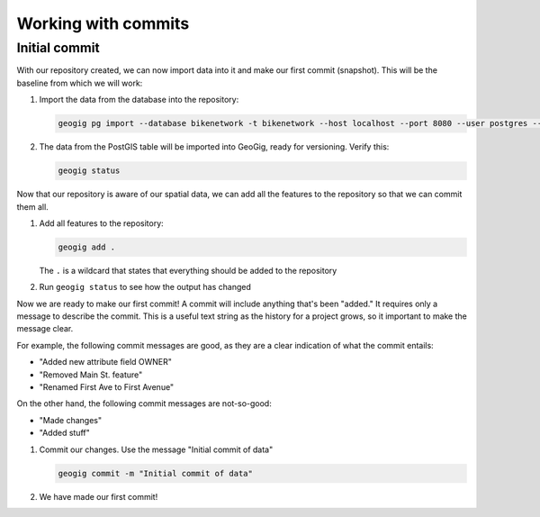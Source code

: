 .. _cmd.commits:

Working with commits
====================

Initial commit
--------------

With our repository created, we can now import data into it and make our first commit (snapshot). This will be the baseline from which we will work:

#. Import the data from the database into the repository:

   .. code-block:: console

      geogig pg import --database bikenetwork -t bikenetwork --host localhost --port 8080 --user postgres --password

   .. todo:: Verify this.

#. The data from the PostGIS table will be imported into GeoGig, ready for versioning. Verify this:

   .. code-block:: console

      geogig status

   .. todo:: What will this show?

Now that our repository is aware of our spatial data, we can add all the features to the repository so that we can commit them all.

.. todo:: Talk about a situation where you wouldn't want to import everything?

#. Add all features to the repository:

   .. code-block:: console

      geogig add .

   The ``.`` is a wildcard that states that everything should be added to the repository

#. Run ``geogig status`` to see how the output has changed

   .. todo:: How has it changed?

Now we are ready to make our first commit! A commit will include anything that's been "added." It requires only a message to describe the commit. This is a useful text string as the history for a project grows, so it important to make the message clear.

For example, the following commit messages are good, as they are a clear indication of what the commit entails:

* "Added new attribute field OWNER"
* "Removed Main St. feature"
* "Renamed First Ave to First Avenue"

On the other hand, the following commit messages are not-so-good:

* "Made changes"
* "Added stuff"

#. Commit our changes. Use the message "Initial commit of data"

   .. code-block:: console

      geogig commit -m "Initial commit of data"

#. We have made our first commit!

.. todo:: Make a change

.. todo:: Delete a feature

.. todo:: Rollback the change

 